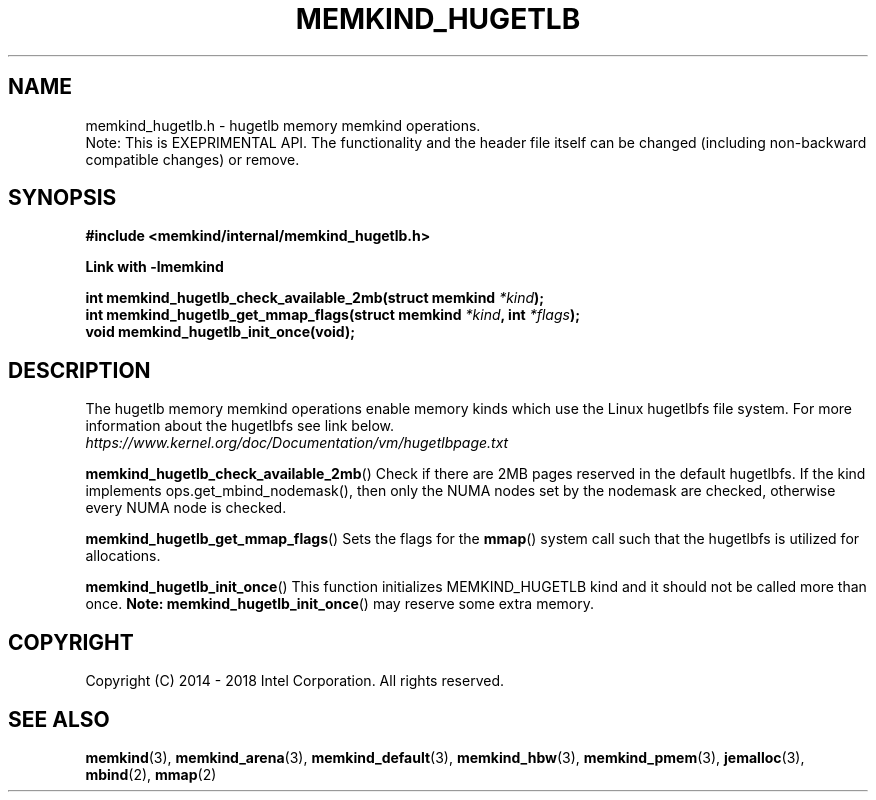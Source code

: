 .\"
.\" Copyright (C) 2014 - 2016 Intel Corporation.
.\" All rights reserved.
.\"
.\" Redistribution and use in source and binary forms, with or without
.\" modification, are permitted provided that the following conditions are met:
.\" 1. Redistributions of source code must retain the above copyright notice(s),
.\"    this list of conditions and the following disclaimer.
.\" 2. Redistributions in binary form must reproduce the above copyright notice(s),
.\"    this list of conditions and the following disclaimer in the documentation
.\"    and/or other materials provided with the distribution.
.\"
.\" THIS SOFTWARE IS PROVIDED BY THE COPYRIGHT HOLDER(S) ``AS IS'' AND ANY EXPRESS
.\" OR IMPLIED WARRANTIES, INCLUDING, BUT NOT LIMITED TO, THE IMPLIED WARRANTIES OF
.\" MERCHANTABILITY AND FITNESS FOR A PARTICULAR PURPOSE ARE DISCLAIMED.  IN NO
.\" EVENT SHALL THE COPYRIGHT HOLDER(S) BE LIABLE FOR ANY DIRECT, INDIRECT,
.\" INCIDENTAL, SPECIAL, EXEMPLARY, OR CONSEQUENTIAL DAMAGES (INCLUDING, BUT NOT
.\" LIMITED TO, PROCUREMENT OF SUBSTITUTE GOODS OR SERVICES; LOSS OF USE, DATA, OR
.\" PROFITS; OR BUSINESS INTERRUPTION) HOWEVER CAUSED AND ON ANY THEORY OF
.\" LIABILITY, WHETHER IN CONTRACT, STRICT LIABILITY, OR TORT (INCLUDING NEGLIGENCE
.\" OR OTHERWISE) ARISING IN ANY WAY OUT OF THE USE OF THIS SOFTWARE, EVEN IF
.\" ADVISED OF THE POSSIBILITY OF SUCH DAMAGE.
.\"
.TH "MEMKIND_HUGETLB" 3 "2015-04-21" "Intel Corporation" "MEMKIND_HUGETLB" \" -*- nroff -*-
.SH "NAME"
memkind_hugetlb.h \- hugetlb memory memkind operations.
.br
Note: This is EXEPRIMENTAL API. The functionality and the header file itself can be changed (including non-backward compatible changes) or remove.
.SH "SYNOPSIS"
.nf
.B #include <memkind/internal/memkind_hugetlb.h>
.sp
.B Link with -lmemkind
.sp
.BI "int memkind_hugetlb_check_available_2mb(struct memkind " "*kind" );
.br
.BI "int memkind_hugetlb_get_mmap_flags(struct memkind " "*kind" ", int " "*flags" );
.br
.BI "void memkind_hugetlb_init_once(void);"
.br

.SH DESCRIPTION
.PP
The hugetlb memory memkind operations enable memory kinds which use
the Linux hugetlbfs file system.  For more information about the
hugetlbfs see link below.
.br
.IR https://www.kernel.org/doc/Documentation/vm/hugetlbpage.txt
.PP
.BR memkind_hugetlb_check_available_2mb ()
Check if there are 2MB pages reserved in the default hugetlbfs.  If
the kind implements ops.get_mbind_nodemask(), then only the NUMA nodes
set by the nodemask are checked, otherwise every NUMA node is checked.
.PP
.BR memkind_hugetlb_get_mmap_flags ()
Sets the flags for the
.BR mmap ()
system call such that the hugetlbfs is utilized for allocations.
.PP
.BR memkind_hugetlb_init_once ()
This function initializes MEMKIND_HUGETLB kind and it should not be called more than once.
.BR Note:
.BR memkind_hugetlb_init_once ()
may reserve some extra memory.
.SH "COPYRIGHT"
Copyright (C) 2014 - 2018 Intel Corporation. All rights reserved.
.SH "SEE ALSO"
.BR memkind (3),
.BR memkind_arena (3),
.BR memkind_default (3),
.BR memkind_hbw (3),
.BR memkind_pmem (3),
.BR jemalloc (3),
.BR mbind (2),
.BR mmap (2)
